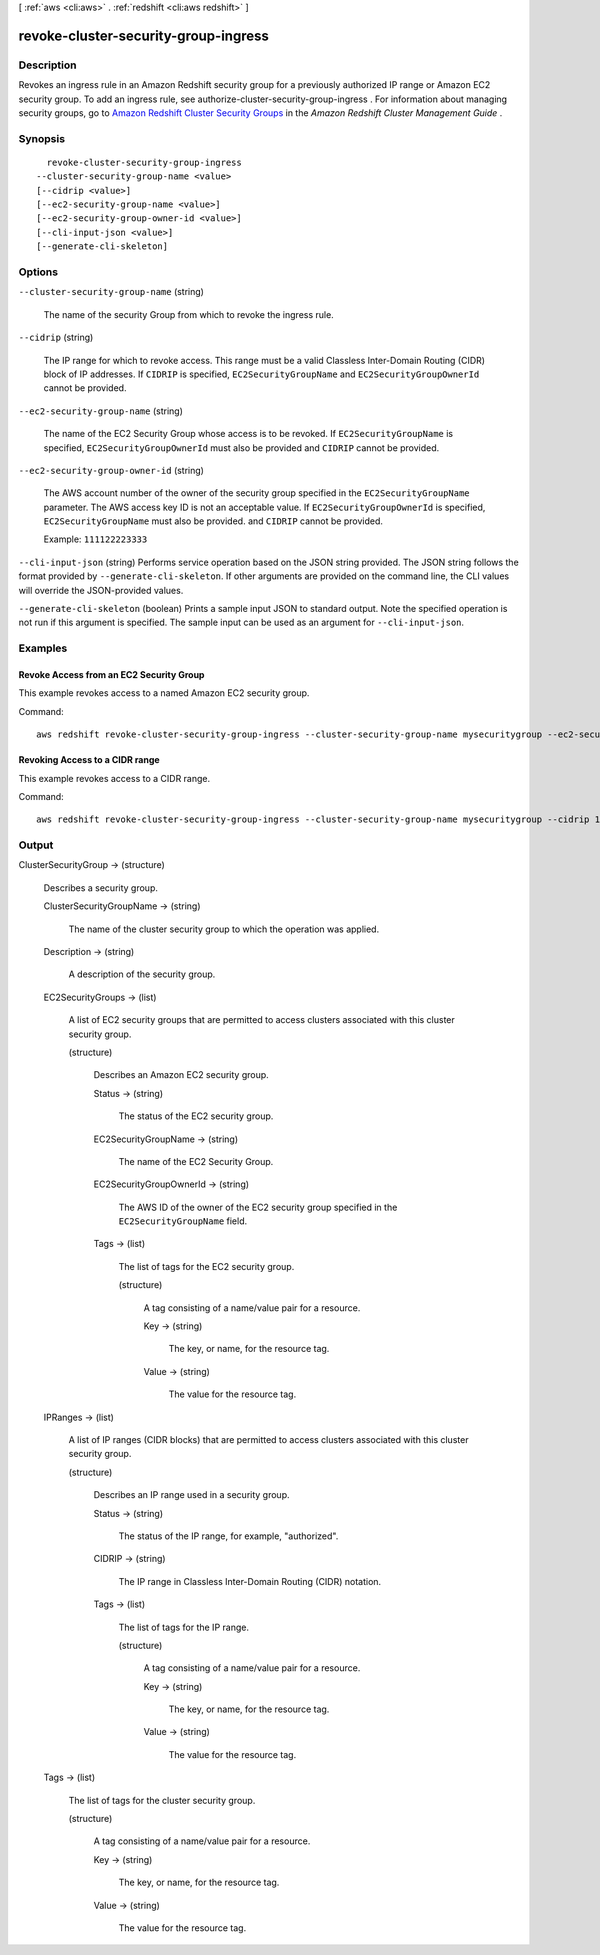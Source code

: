 [ :ref:`aws <cli:aws>` . :ref:`redshift <cli:aws redshift>` ]

.. _cli:aws redshift revoke-cluster-security-group-ingress:


*************************************
revoke-cluster-security-group-ingress
*************************************



===========
Description
===========



Revokes an ingress rule in an Amazon Redshift security group for a previously authorized IP range or Amazon EC2 security group. To add an ingress rule, see  authorize-cluster-security-group-ingress . For information about managing security groups, go to `Amazon Redshift Cluster Security Groups`_ in the *Amazon Redshift Cluster Management Guide* . 



========
Synopsis
========

::

    revoke-cluster-security-group-ingress
  --cluster-security-group-name <value>
  [--cidrip <value>]
  [--ec2-security-group-name <value>]
  [--ec2-security-group-owner-id <value>]
  [--cli-input-json <value>]
  [--generate-cli-skeleton]




=======
Options
=======

``--cluster-security-group-name`` (string)


  The name of the security Group from which to revoke the ingress rule. 

  

``--cidrip`` (string)


  The IP range for which to revoke access. This range must be a valid Classless Inter-Domain Routing (CIDR) block of IP addresses. If ``CIDRIP`` is specified, ``EC2SecurityGroupName`` and ``EC2SecurityGroupOwnerId`` cannot be provided. 

  

``--ec2-security-group-name`` (string)


  The name of the EC2 Security Group whose access is to be revoked. If ``EC2SecurityGroupName`` is specified, ``EC2SecurityGroupOwnerId`` must also be provided and ``CIDRIP`` cannot be provided. 

  

``--ec2-security-group-owner-id`` (string)


  The AWS account number of the owner of the security group specified in the ``EC2SecurityGroupName`` parameter. The AWS access key ID is not an acceptable value. If ``EC2SecurityGroupOwnerId`` is specified, ``EC2SecurityGroupName`` must also be provided. and ``CIDRIP`` cannot be provided. 

   

  Example: ``111122223333`` 

  

``--cli-input-json`` (string)
Performs service operation based on the JSON string provided. The JSON string follows the format provided by ``--generate-cli-skeleton``. If other arguments are provided on the command line, the CLI values will override the JSON-provided values.

``--generate-cli-skeleton`` (boolean)
Prints a sample input JSON to standard output. Note the specified operation is not run if this argument is specified. The sample input can be used as an argument for ``--cli-input-json``.



========
Examples
========

Revoke Access from an EC2 Security Group
----------------------------------------

This example revokes access to a named Amazon EC2 security group.

Command::

   aws redshift revoke-cluster-security-group-ingress --cluster-security-group-name mysecuritygroup --ec2-security-group-name myec2securitygroup --ec2-security-group-owner-id 123445677890


Revoking Access to a CIDR range
-------------------------------

This example revokes access to a CIDR range.

Command::

   aws redshift revoke-cluster-security-group-ingress --cluster-security-group-name mysecuritygroup --cidrip 192.168.100.100/32




======
Output
======

ClusterSecurityGroup -> (structure)

  

  Describes a security group.

  

  ClusterSecurityGroupName -> (string)

    

    The name of the cluster security group to which the operation was applied. 

    

    

  Description -> (string)

    

    A description of the security group. 

    

    

  EC2SecurityGroups -> (list)

    

    A list of EC2 security groups that are permitted to access clusters associated with this cluster security group. 

    

    (structure)

      

      Describes an Amazon EC2 security group.

      

      Status -> (string)

        

        The status of the EC2 security group. 

        

        

      EC2SecurityGroupName -> (string)

        

        The name of the EC2 Security Group. 

        

        

      EC2SecurityGroupOwnerId -> (string)

        

        The AWS ID of the owner of the EC2 security group specified in the ``EC2SecurityGroupName`` field. 

        

        

      Tags -> (list)

        

        The list of tags for the EC2 security group.

        

        (structure)

          

          A tag consisting of a name/value pair for a resource.

          

          Key -> (string)

            

            The key, or name, for the resource tag.

            

            

          Value -> (string)

            

            The value for the resource tag.

            

            

          

        

      

    

  IPRanges -> (list)

    

    A list of IP ranges (CIDR blocks) that are permitted to access clusters associated with this cluster security group. 

    

    (structure)

      

      Describes an IP range used in a security group. 

      

      Status -> (string)

        

        The status of the IP range, for example, "authorized". 

        

        

      CIDRIP -> (string)

        

        The IP range in Classless Inter-Domain Routing (CIDR) notation. 

        

        

      Tags -> (list)

        

        The list of tags for the IP range.

        

        (structure)

          

          A tag consisting of a name/value pair for a resource.

          

          Key -> (string)

            

            The key, or name, for the resource tag.

            

            

          Value -> (string)

            

            The value for the resource tag.

            

            

          

        

      

    

  Tags -> (list)

    

    The list of tags for the cluster security group.

    

    (structure)

      

      A tag consisting of a name/value pair for a resource.

      

      Key -> (string)

        

        The key, or name, for the resource tag.

        

        

      Value -> (string)

        

        The value for the resource tag.

        

        

      

    

  



.. _Amazon Redshift Cluster Security Groups: http://docs.aws.amazon.com/redshift/latest/mgmt/working-with-security-groups.html
